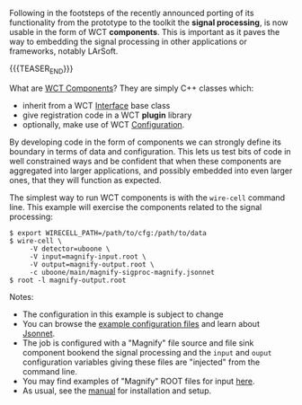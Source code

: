 #+BEGIN_COMMENT
.. title: Signal processing now in component form
.. slug: signal-processing-now-in-component-form
.. date: 2017-07-10 18:16:43 UTC-04:00
.. tags: user,config,sigproc,devel
.. category: 
.. link: 
.. description: 
.. type: text
.. author: Brett Viren
#+END_COMMENT



Following in the footsteps of the recently announced porting of its functionality from the prototype to the toolkit the *signal processing*, is now usable in the form of WCT *components*. This is important as it paves the way to embedding the signal processing in other applications or frameworks, notably LArSoft.  

{{{TEASER_END}}}

What are [[https://wirecell.github.io/manual#component-internals][WCT Components]]?  They are simply C++ classes which:

- inherit from a WCT [[https://wirecell.github.io/manual#interface-internals][Interface]] base class
- give registration code in a WCT *plugin* library
- optionally, make use of WCT [[https://wirecell.github.io/manual#configuration][Configuration]].

By developing code in the form of components we can strongly define its boundary in terms of data and configuration.  This lets us test bits of code in well constrained ways and be confident that when these components are aggregated into larger applications, and possibly embedded into even larger ones, that they will function as expected.

The simplest way to run WCT components is with the =wire-cell= command
line.  This example will exercise the components related to the signal processing:

#+BEGIN_EXAMPLE
  $ export WIRECELL_PATH=/path/to/cfg:/path/to/data
  $ wire-cell \
       -V detector=uboone \
       -V input=magnify-input.root \
       -V output=magnify-output.root \
       -c uboone/main/magnify-sigproc-magnify.jsonnet
  $ root -l magnify-output.root
#+END_EXAMPLE

Notes: 
- The configuration in this example is subject to change
- You can browse the [[https://github.com/wirecell/wire-cell-cfg][example configuration files]] and learn about [[http://jsonnet.org/][Jsonnet]].
- The job is configured with a "Magnify" file source and file sink component bookend the signal processing and the =input= and =ouput= configuration variables giving these files are "injected" from the command line. 
- You may find examples of "Magnify" ROOT files for input [[http://www.phy.bnl.gov/~bviren/tmp/wctsim/wct-dev/data/data-reduction/v2/][here]].   
- As usual, see the [[https://wirecell.github.io/manual][manual]] for installation and setup.

